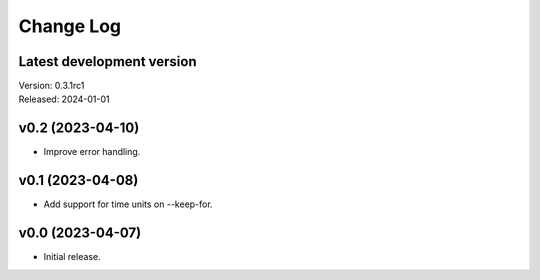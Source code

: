 **********
Change Log
**********

Latest development version
--------------------------

| Version: 0.3.1rc1
| Released: 2024-01-01


v0.2 (2023-04-10)
-----------------
- Improve error handling.


v0.1 (2023-04-08)
-----------------
- Add support for time units on --keep-for.


v0.0 (2023-04-07)
-----------------
- Initial release.
